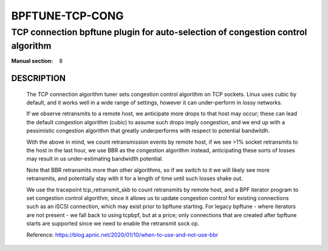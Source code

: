 ================
BPFTUNE-TCP-CONG
================
--------------------------------------------------------------------------------
TCP connection bpftune plugin for auto-selection of congestion control algorithm
--------------------------------------------------------------------------------

:Manual section: 8


DESCRIPTION
===========
        The TCP connection algorithm tuner sets congestion control algorithm on
        TCP sockets.  Linux uses cubic by default, and it works well in a wide
        range of settings, however it can under-perform in lossy networks.

        If we observe retransmits to a remote host, we anticipate more drops
        to that host may occur; these can lead the default congestion algorithm
        (cubic) to assume such drops imply congestion, and we end up with a
        pessimistic congestion algorithm that greatly underperforms with respect
        to potential bandwitdh.

        With the above in mind, we count retransmission events by remote host,
        if we see >1% socket retransmits to the host in the last hour, we use
        BBR as the congestion algorithm instead, anticipating these sorts of
        losses may result in us under-estimating bandwidth potential.

        Note that BBR retransmits more than other algorithms, so if we switch
        to it we will likely see more retransmits, and potentially stay with
        it for a length of time until such losses shake out.

        We use the tracepoint tcp_retransmit_skb to count retransmits by
        remote host, and a BPF iterator program to set congestion control
        algorithm, since it allows us to update congestion control for
        existing connections such as an iSCSI connection, which may exist
        prior to bpftune starting.  For legacy bpftune - where iterators
        are not present - we fall back to using tcpbpf, but at a price;
        only connections that are created after bpftune starts are supported
        since we need to enable the retransmit sock op.

        Reference: https://blog.apnic.net/2020/01/10/when-to-use-and-not-use-bbr

